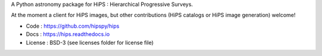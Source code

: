 
A Python astronomy package for HiPS : Hierarchical Progressive Surveys.

At the moment a client for HiPS images, but other contributions (HiPS catalogs or HiPS image generation) welcome!

* Code : https://github.com/hipspy/hips
* Docs : https://hips.readthedocs.io
* License : BSD-3 (see licenses folder for license file)
